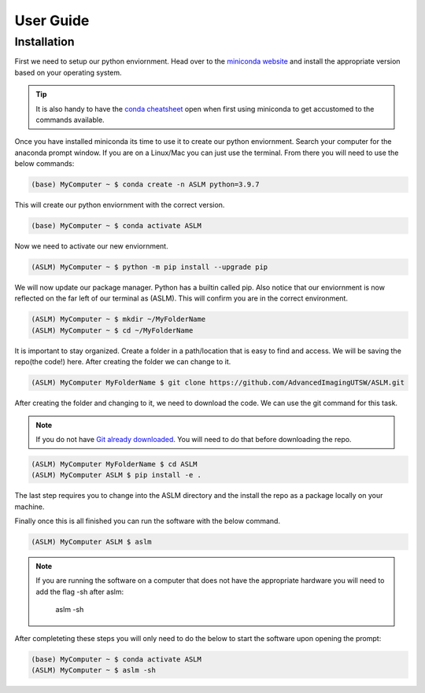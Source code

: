 User Guide
==========

Installation
------------
First we need to setup our python enviornment. Head over to the `miniconda website <https://docs.conda.io/en/latest/miniconda.html#latest-miniconda-installer-links>`_
and install the appropriate version based on your operating system.

.. tip::

    It is also handy to have the `conda cheatsheet <https://docs.conda.io/projects/conda/en/4.6.0/_downloads/52a95608c49671267e40c689e0bc00ca/conda-cheatsheet.pdf>`_ open when first using miniconda to get accustomed to the commands available.

Once you have installed miniconda its time to use it to create our python enviornment.
Search your computer for the anaconda prompt window. If you are on a Linux/Mac you can just use the terminal.
From there you will need to use the below commands:

.. code-block::
    
    (base) MyComputer ~ $ conda create -n ASLM python=3.9.7

This will create our python enviornment with the correct version.

.. code-block::
    
    (base) MyComputer ~ $ conda activate ASLM

Now we need to activate our new enviornment.

.. code-block::
    
    (ASLM) MyComputer ~ $ python -m pip install --upgrade pip

We will now update our package manager. Python has a builtin called pip. Also notice that our enviornment is now reflected on the far left of our terminal as (ASLM). This will confirm you are in the correct environment.

.. code-block::
    
    (ASLM) MyComputer ~ $ mkdir ~/MyFolderName
    (ASLM) MyComputer ~ $ cd ~/MyFolderName

It is important to stay organized. Create a folder in a path/location that is easy to find and access. We will be saving the repo(the code!) here. After creating the folder we can change to it.

.. code-block::
    
    (ASLM) MyComputer MyFolderName $ git clone https://github.com/AdvancedImagingUTSW/ASLM.git

After creating the folder and changing to it, we need to download the code. We can use the git command for this task.

.. note::

    If you do not have `Git already downloaded <https://git-scm.com/downloads>`_. You will need to do that before downloading the repo.

.. code-block::
    
    (ASLM) MyComputer MyFolderName $ cd ASLM
    (ASLM) MyComputer ASLM $ pip install -e .

The last step requires you to change into the ASLM directory and the install the repo as a package locally on your machine.

Finally once this is all finished you can run the software with the below command.

.. code-block::
    
    (ASLM) MyComputer ASLM $ aslm

.. note::

    If you are running the software on a computer that does not have the appropriate hardware you will need to add the flag -sh after aslm:

        aslm -sh



After completeting these steps you will only need to do the below to start the software upon opening the prompt:

.. code-block::
    
    (base) MyComputer ~ $ conda activate ASLM
    (ASLM) MyComputer ~ $ aslm -sh